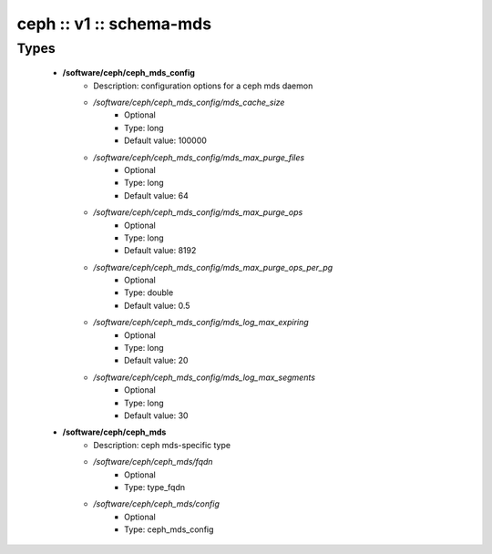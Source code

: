 ########################
ceph :: v1 :: schema-mds
########################

Types
-----

 - **/software/ceph/ceph_mds_config**
    - Description: configuration options for a ceph mds daemon
    - */software/ceph/ceph_mds_config/mds_cache_size*
        - Optional
        - Type: long
        - Default value: 100000
    - */software/ceph/ceph_mds_config/mds_max_purge_files*
        - Optional
        - Type: long
        - Default value: 64
    - */software/ceph/ceph_mds_config/mds_max_purge_ops*
        - Optional
        - Type: long
        - Default value: 8192
    - */software/ceph/ceph_mds_config/mds_max_purge_ops_per_pg*
        - Optional
        - Type: double
        - Default value: 0.5
    - */software/ceph/ceph_mds_config/mds_log_max_expiring*
        - Optional
        - Type: long
        - Default value: 20
    - */software/ceph/ceph_mds_config/mds_log_max_segments*
        - Optional
        - Type: long
        - Default value: 30
 - **/software/ceph/ceph_mds**
    - Description: ceph mds-specific type
    - */software/ceph/ceph_mds/fqdn*
        - Optional
        - Type: type_fqdn
    - */software/ceph/ceph_mds/config*
        - Optional
        - Type: ceph_mds_config
